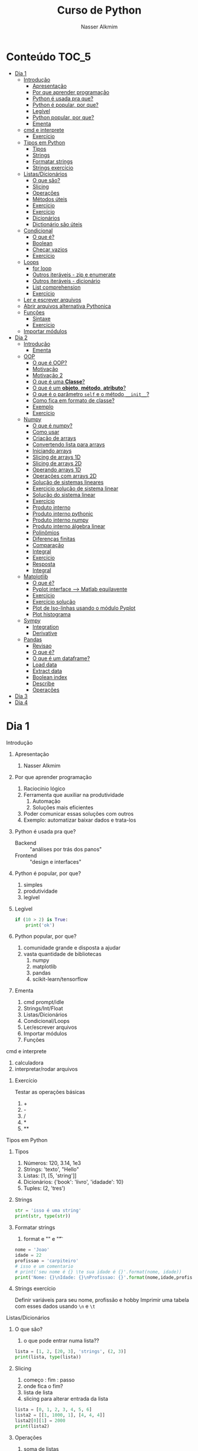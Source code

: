 #+author: Nasser Alkmim
#+title: Curso de Python
#+email: nasser.alkmim@gmail.com
#+options: toc:t
#+OPTIONS: H:2

* Conteúdo                                                              :TOC_5:
- [[#dia-1][Dia 1]]
    - [[#introdução][Introdução]]
        - [[#apresentação][Apresentação]]
        - [[#por-que-aprender-programação][Por que aprender programação]]
        - [[#python-é-usada-pra-que][Python é usada pra que?]]
        - [[#python-é-popular-por-que][Python é popular, por que?]]
        - [[#legível][Legível]]
        - [[#python-popular-por-que][Python popular, por que?]]
        - [[#ementa][Ementa]]
    - [[#cmd-e-interprete][cmd e interprete]]
        - [[#exercício][Exercício]]
    - [[#tipos-em-python][Tipos em Python]]
        - [[#tipos][Tipos]]
        - [[#strings][Strings]]
        - [[#formatar-strings][Formatar strings]]
        - [[#strings-exercício][Strings exercício]]
    - [[#listasdicionários][Listas/Dicionários]]
        - [[#o-que-são][O que são?]]
        - [[#slicing][Slicing]]
        - [[#operações][Operações]]
        - [[#métodos-úteis][Métodos úteis]]
        - [[#exercício-1][Exercício]]
        - [[#exercício-2][Exercício]]
        - [[#dicionários][Dicionários]]
        - [[#dictionário-são-úteis][Dictionário são úteis]]
    - [[#condicional][Condicional]]
        - [[#o-que-é][O que é?]]
        - [[#boolean][Boolean]]
        - [[#checar-vazios][Checar vazios]]
        - [[#exercício-3][Exercício]]
    - [[#loops][Loops]]
        - [[#for-loop][for loop]]
        - [[#outros-iteráveis---zip-e-enumerate][Outros iteráveis - zip e enumerate]]
        - [[#outros-iteráveis---dicionário][Outros iteráveis - dicionário]]
        - [[#list-comprehension][List comprehension]]
        - [[#exercício-4][Exercício]]
    - [[#ler-e-escrever-arquivos][Ler e escrever arquivos]]
    - [[#abrir-arquivos-alternativa-pythonica][Abrir arquivos alternativa Pythonica]]
    - [[#funções][Funções]]
        - [[#sintaxe][Sintaxe]]
        - [[#exercício-5][Exercício]]
    - [[#importar-módulos][Importar módulos]]
- [[#dia-2][Dia 2]]
    - [[#introdução-1][Introdução]]
        - [[#ementa-1][Ementa]]
    - [[#oop][OOP]]
        - [[#o-que-é-oop][O que é OOP?]]
        - [[#motivação][Motivação]]
        - [[#motivação-2][Motivação 2]]
        - [[#o-que-é-uma-classe][O que é uma *Classe*?]]
        - [[#o-que-é-um-objeto-método-atributo][O que é um *objeto*, *método*, *atributo*?]]
        - [[#o-que-é-o-parâmetro-self-e-o-método-__init__][O que é o parâmetro =self= e o método =__init__=?]]
        - [[#como-fica-em-formato-de-classe][Como fica em formato de classe?]]
        - [[#exemplo][Exemplo]]
        - [[#exercício-6][Exercício]]
    - [[#numpy][Numpy]]
        - [[#o-que-é-numpy][O que é numpy?]]
        - [[#como-usar][Como usar]]
        - [[#criação-de-arrays][Criação de arrays]]
        - [[#convertendo-lista-para-arrays][Convertendo lista para arrays]]
        - [[#iniciando-arrays][Iniciando arrays]]
        - [[#slicing-de-arrays-1d][Slicing de arrays 1D]]
        - [[#slicing-de-arrays-2d][Slicing de arrays 2D]]
        - [[#operando-arrays-1d][Operando arrays 1D]]
        - [[#operações-com-arrays-2d][Operações com arrays 2D]]
        - [[#solução-de-sistemas-lineares][Solução de sistemas lineares]]
        - [[#exercicio-solução-de-sistema-linear][Exercicio solução de sistema linear]]
        - [[#solução-do-sistema-linear][Solução do sistema linear]]
        - [[#exercício-7][Exercício]]
        - [[#produto-interno][Produto interno]]
        - [[#produto-interno-pythonic][Produto interno pythonic]]
        - [[#produto-interno-numpy][Produto interno numpy]]
        - [[#produto-interno-álgebra-linear][Produto interno álgebra linear]]
        - [[#polinômios][Polinômios]]
        - [[#diferenças-finitas][Diferenças finitas]]
        - [[#comparação][Comparação]]
        - [[#integral][Integral]]
        - [[#exercício-8][Exercício]]
        - [[#resposta][Resposta]]
        - [[#integral-1][Integral]]
    - [[#matplotlib][Matplotlib]]
        - [[#o-que-é-1][O que é?]]
        - [[#pyplot-interface----matlab-equilavente][Pyplot interface --> Matlab equilavente]]
        - [[#exercício-9][Exercício]]
        - [[#exercício-solução][Exercício solução]]
        - [[#plot-de-iso-linhas-usando-o-módulo-pyplot][Plot de Iso-linhas usando o módulo Pyplot]]
        - [[#plot-histograma][Plot histograma]]
    - [[#sympy][Sympy]]
        - [[#integration][Integration]]
        - [[#derivative][Derivative]]
    - [[#pandas][Pandas]]
        - [[#revisao][Revisao]]
        - [[#o-que-é-2][O que é?]]
        - [[#o-que-é-um-dataframe][O que é um dataframe?]]
        - [[#load-data][Load data]]
        - [[#extract-data][Extract data]]
        - [[#boolean-index][Boolean index]]
        - [[#describe][Describe]]
        - [[#operações-1][Operações]]
- [[#dia-3][Dia 3]]
- [[#dia-4][Dia 4]]

* Dia 1
*** Introdução
***** Apresentação

1. Nasser Alkmim
   
***** Por que aprender programação

1. Raciocínio lógico
2. Ferramenta que auxiliar na produtividade
   1. Automação
   2. Soluções mais eficientes
3. Poder comunicar essas soluções com outros
4. Exemplo: automatizar baixar dados e trata-los


***** Python é usada pra que?

- Backend :: "análises por trás dos panos"
- Frontend :: "design e interfaces"

***** Python é popular, por que?

1. simples
2. produtividade
3. legível

***** Legível

#+BEGIN_SRC python
if (10 > 2) is True:
    print('ok')
#+END_SRC

#+RESULTS:
: ok

***** Python popular, por que?

1. comunidade grande e disposta a ajudar
2. vasta quantidade de bibliotecas
   1. numpy
   2. matplotlib
   3. pandas
   4. scikit-learn/tensorflow


***** Ementa

1. cmd prompt/idle
2. Strings/Int/Float
3. Listas/Dicionários
4. Condicional/Loops
5. Ler/escrever arquivos
6. Importar módulos
7. Funções

*** cmd e interprete

1. calculadora
2. interpretar/rodar arquivos
   
***** Exercício

Testar as operações básicas

1. +
2. -
3. /
4. *
5. **



*** Tipos em Python
***** Tipos

1. Números: 120, 3.14, 1e3
2. Strings: 'texto', "Hello"
3. Listas: [1, [5, 'string']]
4. Dicionários: {'book': 'livro', 'idadade': 10}
5. Tuples: (2, 'tres')


***** Strings 

#+BEGIN_SRC python
str = 'isso é uma string'
print(str, type(str))
#+END_SRC

#+RESULTS:
: isso é uma string <class 'str'>

***** Formatar strings

1. format e "\n" e "\t" 

#+BEGIN_SRC python
nome = 'Joao'
idade = 22
profissao = 'carpiteiro'
# isso e um comentario 
# print('seu nome é {} \te sua idade é {}'.format(nome, idade))
print('Nome: {}\nIdade: {}\nProfissao: {}'.format(nome,idade,profissao))
#+END_SRC

#+RESULTS:
: Nome: Joao
: Idade: 22
: Profissao: carpiteiro


***** Strings exercício

Definir variáveis para seu nome, profissão e hobby
Imprimir uma tabela com esses dados usando =\n= e =\t=


*** Listas/Dicionários
***** O que são?

1. o que pode entrar numa lista??
   
#+BEGIN_SRC python
lista = [1, 2, [20, 3], 'strings', (2, 3)]
print(lista, type(lista))
#+END_SRC

#+RESULTS:
:RESULTS:
[1, 2, [20, 3], 'strings', (2, 3)] <class 'list'>
:END:

***** Slicing

1. começo : fim : passo
2. onde fica o fim?
3. lista de lista
4. slicing para alterar entrada da lista

#+BEGIN_SRC python
lista = [0, 1, 2, 3, 4, 5, 6]
lista2 = [[1, 1000, 1], [4, 4, 4]]
lista2[0][1] = 2000
print(lista2)
#+END_SRC

#+RESULTS:
:RESULTS:
[[1, 2000, 1], [4, 4, 4]]
:END:

***** Operações

1. soma de listas
2. escalar * lista


#+BEGIN_SRC python
lista1 = [1, 2, 3]
lista2 = [4, 5, 6]
print(lista1*2)
#+END_SRC

#+RESULTS:
:RESULTS:
[1, 2, 3, 1, 2, 3]
:END:

***** Métodos úteis

1. len() -> tamanho da lista
2. método index() e "in-place" sort()
3. dir() -> mostra todos os atributos

#+BEGIN_SRC python
lista = [[78, 20, 65], [203, 30, 2]]
print(len(lista))
#+END_SRC

#+RESULTS:
:RESULTS:
3
:END:


***** Exercício

Dada a lista:

l = [3]*5

Mudar o elemento de índice 3 para 10

***** Exercício

Dada a lista:

l = list(range(13)) = [0, 1, 2, 3, 4, 5, 6, 7, 8, 9, 10, 11, 12]

Obters os elementos com índice ímpar até o termo de índice 10 (incluindo ele)

#+BEGIN_SRC python

#+END_SRC

#+RESULTS:
:RESULTS:
[1, 3, 5, 7, 9]
:END:

***** Dicionários

1. arrays associativos
2. acessar valor com chave

#+BEGIN_SRC python
dic = {'key': 'value'}
# isso e um comentario
material = {'E': 1e9, 'nu': 0.2, 'alpha': 1e-5}
material['beta'] = 1e2
print(material)                 # coments
#+END_SRC

#+RESULTS:
:RESULTS:
{'E': 1000000000.0, 'nu': 0.2, 'alpha': 1e-05, 'beta': 100.0}
:END:


***** Dictionário são úteis

1. checar se o dicionário tem a chave "in"
2. listar keys() e items()

#+BEGIN_SRC python
domicilio = {'num': 10, 'pessoas': [2, 1], 'renda': 100}
domicilio2 = {'num': 10, 'pessoas': 3, 'renda': 100}

lista = [domicilio, domicilio2]
print(lista[0]['pessoas'][0])
#+END_SRC

#+RESULTS:
:RESULTS:
2
:END:


*** Condicional
***** O que é?

1. if/elif/else
2. sintax, notar a identação do bloco

#+BEGIN_SRC python
if 2 < 1:
    print('Essa afirmação é verdadeira')
elif 2 == 2:
    print('teste 2')
else:
    print('caso contrario')

x = 'var'
print('\n', x)
#+END_SRC

#+RESULTS:
:RESULTS:
teste 2

 var
:END:


***** Boolean

1. and/or/not

#+BEGIN_SRC python
x = 9
y = 20

if x > y:
    print('x>y é verdadeiro')
elif x>5 and x % 3 == 0:
    print('x é maior que 5 e divisível por 3')
else:
    print('todos os testes foram falsos')
#+END_SRC

#+RESULTS:
:RESULTS:
x é maior que 5 e divisível por 3
:END:

***** Checar vazios

#+BEGIN_SRC python
l = []
if l == []:
   print('essa lista está vazia')
#+END_SRC

#+RESULTS:
:RESULTS:
essa lista está vazia
:END:

***** Exercício

Usuário entra um número e o programa diz se é divisível por 2 ou não.

num % 2 == 0
int()


*** Loops
***** for loop

1. sintaxe (notar espaços)
2. qualquer iteravel
3. lista, range


#+BEGIN_SRC python
iteravel
for i in iteravel:
    print(i)
#+END_SRC

#+RESULTS:
:RESULTS:
0
1
2
3
4
:END:

***** Outros iteráveis - zip e enumerate

1. operações entre duas listas

#+BEGIN_SRC python
lista1 = [2, 3, 4, 5]
lista2 = [20, 30, 40, 50]

for i, j in zip(lista1, lista2):
    print(i, j)
#+END_SRC

#+RESULTS:
:RESULTS:
[(2, 20), (3, 30), (4, 40), (5, 50)]
2 20
3 30
4 40
5 50
:END:


***** Outros iteráveis - dicionário


#+BEGIN_SRC python
dic = {'toyota':[1e6, 'japao'],
       'bmw': [1e4, 'alemanha']}

for marca, [num, pais] in dic.items():
    print(marca, num, pais)
#+END_SRC

#+RESULTS:
:RESULTS:
toyota 1000000.0 japao
bmw 10000.0 alemanha
:END:
***** List comprehension

1. inline loops

#+BEGIN_SRC python
lista = [i**2 for i in range(20)]
print(lista)
#+END_SRC

#+RESULTS:
:RESULTS:
[0, 1, 4, 9, 16, 25, 36, 49, 64, 81, 100, 121, 144, 169, 196, 225, 256, 289, 324, 361]
:END:

***** Exercício

Dado o dicionário:

dic = {'ovo': [12, 'un'], 'leite': [500, 'ml'], 'farinha':[1, 'kg']}

faça um teste para saber se a receita leva leite, e imprima o valor e a unidade.

Resposta esperada: 'Receita leva 500 ml de leite'

E depois saber se leva farinha.
*** Ler e escrever arquivos


1. Criar um arquivo de textos
2. Usar open() com 'r' e 'w'
3. Fechar com método .close()

#+BEGIN_SRC python
file_handle = open('nome do arquivo', 'r')  # r de read já é DEFAULT
file_handle.close()
#+END_SRC

#+RESULTS:

*** Abrir arquivos alternativa Pythonica

#+BEGIN_SRC python
with open('filename', 'r') as file_handle:
    data = file_handle.read()
    print(data)
#+END_SRC

*** Funções
***** Sintaxe
1. sintaxe
2. docstring
3. default argumento 
4. *args, **kwargs
   
#+BEGIN_SRC python
def soma_argumentos(arg1, arg2):
    """Soma dois argumentos

    Args:
        arg1 (float): un numero

    Return:
        soma de dois numeros

    """
    return arg1 + arg2
        
print(soma_argumentos(arg2=2, arg1=30))
#+END_SRC

#+RESULTS:
:RESULTS:
32
:END:


***** Exercício

Fazer uma função que calcula a soma dos termos ao quadrado de uma lista de tamanho qualquer.

testar com:

vetor = [4, 5, 8, 9]


*** Importar módulos

1. math, numpy, sys
2. criar o proprio módulo que pega uma lista e recupera a soma dos termos ao quadrado.
* Dia 2
*** Introdução
***** Ementa
Nesse módulo serão tratados os seguintes assuntos:

1. Loop
2. Numpy
3. Matplotlib
4. Sympy
5. Pandas
*** OOP
***** O que é OOP?

1. Programação Orientada Objeto
2. É uma técnica de estruturação do programa (modelagem)
3. Utiliza o conceito de *Classes* e *Objetos*

***** Motivação

Estrutura de dados repetida

#+BEGIN_SRC python
# Funcionários (Objeto)
nome1 = 'João'
nome2 = 'Maria'
nome3 = 'Jose'

funcionarios = [nome1, nome2, nome3]

num_funcionarios = len(funcionarios)

# Salario de cada funcionario (Atributo)
salario1 = 10000
salario2 = 12000
salario3 = 8000
#+END_SRC
***** Motivação 2

Uma malha com coordenadas, conectividade, numero de nós, número de graus de liberdade, ...

#+BEGIN_SRC python

#+END_SRC

***** O que é uma *Classe*?

1. É um _construtor_ que define um tipo de dado
2. Os dados ficam contidos num *container lógico*
3. Usar quando houver padrões de comportamento, qualidades e sentido nos dados
4. Contém as _instruções_ para criar um _objeto_
5. Permite a definição de *numenclatura* lógica - facilita a compreensão do código

#+BEGIN_SRC python :exports code
class NomeDaClasse:
    'Docstring explica o que a classe cria'

    def __init__(self, atributo2):
        'Inicia a classe'
        self.atributo = 'atributo da instância'
        self.novoatributo = atributo2

objeto = NomeDaClasse('attr2')
print(objeto.atributo)          # Depois do '.' acesso aos atributos/métodos
print(objeto.novoatributo)
#+END_SRC

***** O que é um *objeto*, *método*, *atributo*?

1. *Objeto*
   1. Invocar uma *classe* significa _instânciar_ um *objeto*
   2. Instância: significa "um exemplo", ou  "um caso"
   3. As classes definem as características inerentes do objeto
2. *Atributo*
   1. É uma qualidade do objeto
   2. Acessada com '.' =objeto.atributo=
3. *Método*
   1. É uma função definida na classe
   2. É do objeto
   3. Acessada com '.' =objeto.metodo()=


***** O que é o parâmetro =self= e o método =__init__=?

1. =self= é a própria instância (objeto) criada pela classe
2. =__init__= é um método que inicializa o objeto com atributos
   1. quando a classe é instanciada o método __init__ é chamado


***** Como fica em formato de classe?

#+BEGIN_SRC python :results output drawer code :exports both 
class Funcionario:
    'Cria o objeto funcionario'
    contador = 0   # atributo da classe (acessado por todas as instâncias)

    def __init__(self, nome, salario, cargo):
        'Método que inicia a classe'
        self.nome = nome
        self.salario = salario
        self.cargo = cargo
        Funcionario.contador += 1 

    def quantidade(self):
        'Método que mostra o numero de funcionarios'
        print(Funcionario.contador)

func1 = Funcionario('joão', 1500, 'Faxineiro')
func2 = Funcionario('maria', 12000, 'Gerente')
func3 = Funcionario('andre', 20000, 'Engenheiro')

func1.quantidade()

# print(func2.nome, func2.salario)  # Atributos dos objetos
# print(func1.quantidade())       # Invocar um método
#+END_SRC



***** Exemplo

1. Fazer uma classe que contenha instruções para dados de um cachorro

#+BEGIN_SRC python :results output drawer code :exports both 
class Dog:
    'Classe que define o cachorro'
    def __init__(self, name, breed, color):
        self.name = name        # Aplica os atributos
        self.breed = breed
        self.color = color

    def bark(self):
        print('{} barks!!!'.format(self.name))


meu_cachorro = Dog('Euler', 'Poodle', 'Grey')  # Instânciei a classe e criei o objeto
cachorro_da_marlete = Dog('Branca', 'XAXXAU', 'branca')

print(cachorro_da_marlete.bark())
#+END_SRC


***** Exercício 

Fazer uma classe para uma conta bancária com:
- 1 atributo: balanço da conta
- 2 métodos: um de saque e um de depósito.

Testar:
- Criar um objeto de conta bancaria
- Depositar 1000 reais
- Sacar 2,5 para almoçar
- imprimir o balanço final


*** Numpy
***** O que é numpy?

1. Biblioteca para computação científica em Python.
2. Um equivalente ao Matlab
3. Operações matriciais/vetoriais
4. Kit para álgebra linear

***** Como usar

1. Baixar a biblioteca

#+BEGIN_EXAMPLE
pip install numpy
#+END_EXAMPLE

#+BEGIN_EXAMPLE
conda install numpy
#+END_EXAMPLE

2. Importar a biblioteca

#+BEGIN_SRC python
import numpy as np
#+END_SRC

***** Criação de arrays

Arrays em 1D não são linha nem coluna

#+BEGIN_SRC python 
import numpy as np
vetor = np.array([1,2 , 3, 10, 20])

print(vetor)
#+END_SRC

#+RESULTS:
:RESULTS:
[ 1  2  3 10 20] <class 'numpy.ndarray'>
:END:



#+BEGIN_SRC python 

matriz = np.array([[1, 2, 3],
                   [4, 5, 6]])
print(matriz.T)
#+END_SRC

#+RESULTS:
:RESULTS:
[[1 4]
 [2 5]
 [3 6]]
:END:

***** Convertendo lista para arrays

#+BEGIN_SRC python 
import numpy as np
a = [[2, 2, 3], [10, 22, 32]]
A = np.array(a)

print(A, type(A))
#+END_SRC

#+RESULTS:
:RESULTS:
[[ 2  2  3]
 [10 22 32]] <class 'numpy.ndarray'>
:END:

***** Iniciando arrays 

1. np.zeros()
2. np.ones()

#+BEGIN_SRC python 
import numpy as np

zero = np.ones(5)
m_zeros = np.zeros((2, 2, 2))
print(m_zeros[:, :, 1])
#+END_SRC

#+RESULTS:
:RESULTS:
[[ 0.  0.]
 [ 0.  0.]]
:END:



***** Slicing de arrays 1D

1. start:end:step

#+BEGIN_SRC python 
A = np.linspace(1, 10, 10)

print(A[::2])
#+END_SRC

#+RESULTS:
:RESULTS:
[ 1.  3.  5.  7.  9.]
:END:

***** Slicing de arrays 2D

1. [linha, coluna]

#+BEGIN_SRC python 
np.random.seed(10)
A = np.round(np.random.rand(5, 3), 1)
print(A)
#+END_SRC

#+RESULTS:
:RESULTS:
[[ 0.8  0.   0.6]
 [ 0.7  0.5  0.2]
 [ 0.2  0.8  0.2]
 [ 0.1  0.7  1. ]
 [ 0.   0.5  0.8]]
:END:

***** Operando arrays 1D

1. Termo a termo
2. Vetorial

#+BEGIN_SRC python drawer code
vector_a  = np.array([1, 2, 4, 5])
vector_b  = np.ones(4) * 2

print(vector_a * vector_b)
#+END_SRC

#+RESULTS:
:RESULTS:
[  1.   4.  16.  25.]
:END:



***** Operações com arrays 2D

1. *, @, dot

#+BEGIN_SRC python 
A = np.array([[1, 2, 3, 5], [4, 5, 6, 5]])
B = np.array([8, 9, 10, 1])
c = 100

print(A, B)
#+END_SRC

#+RESULTS:
:RESULTS:
[ 61 142]
:END:

***** Solução de sistemas lineares 

1. linalg.solve()
2. linalg.inv()
3. linalg.det()
4. linalg.eig()

#+BEGIN_SRC python 
A = np.array([[1, 2, 3], [4, 5, 6], [2, 5, 6]])
B = np.array([8, 9, 10])

# Solve Ax=B

x = np.linalg.solve(A, B)
x2 = np.linalg.inv(A) @ B
print(np.linalg.det(A))
#+END_SRC

#+RESULTS:
:RESULTS:
6.0
:END:


***** Exercicio solução de sistema linear

Resolver o sistema Ax = b

A = [3, 4, 5]
    [2, 1, 4]
    [1, 5, 8]

b = [1, 5, 9]

Ax=b
np.linalg.solve(A, b)
np.array([[],[],[]])

#+BEGIN_SRC python
import numpy as np

A = np.array([[3, 4, 5],
              [2, 1, 4],
              [1, 5, 8]])
b = np.array([1, 5, 9])
x = np.linalg.solve(A, b)
print(x)
#+END_SRC

#+RESULTS:
:RESULTS:
[-1.33333333 -1.66666667  2.33333333]
:END:

***** Solução do sistema linear

#+BEGIN_SRC python
import numpy as np

A = np.array([[3, 4, 5],
              [2, 1, 4],
              [1, 5, 8]])
b = np.array([1, 5, 9])

x = np.linalg.solve(A, b)
print(np.round(x, 2))
#+END_SRC

#+RESULTS:
:RESULTS:
[-1.33 -1.67  2.33]
:END:

***** Exercício

Fazer o produto interno de dois vetores

a = [1, 2, 3, 4, 5]
b = [3, 4, 5, 6, 7]


***** Produto interno 

#+BEGIN_SRC python 
a = [1, 2, 3, 4, 5]
b = [3, 4, 5, 6, 7]

sum = 0
for i in range(len(a)):
    sum += a[i] * b[i]
print(sum)
#+END_SRC

#+RESULTS:
:RESULTS:
85
:END:


***** Produto interno pythonic

#+BEGIN_SRC python 
a = [1, 2, 3, 4, 5]
b = [3, 4, 5, 6, 7]

sum = 0
for x, y in zip(a, b):          
    sum += x*y
print(sum)
#+END_SRC

#+RESULTS:
:RESULTS:
85
:END:


***** Produto interno numpy

#+BEGIN_SRC python 
import numpy as np
a = np.array([1, 2, 3, 4, 5])
b = np.array([3, 4, 5, 6, 7])

print(a*b)
print(np.sum(a * b))
#+END_SRC

#+RESULTS:
:RESULTS:
[ 3  8 15 24 35]
85
:END:


***** Produto interno álgebra linear

#+BEGIN_SRC python 
import numpy as np
a = np.array([1, 2, 3, 4, 5])
b = np.array([3, 4, 5, 6, 7])

print(a @ b)
print(np.dot(a, b))
#+END_SRC

#+RESULTS:
:RESULTS:
85
85
:END:


***** Polinômios

#+BEGIN_SRC python 
import numpy as np

print(np.roots([2, 0, -1, 20]))     # p[0] * x**n + p[1] * x**(n-1) + ... + p[n-1]*x + p[n]

p = np.poly1d([1, 0, 1])        # definir um polinômio em uma variável
print(p, '\n', np.roots(p), np.roots([1, 0, 1]))
#+END_SRC

#+RESULTS:
:RESULTS:
[-2.23176245+0.j          1.11588122+1.79876978j  1.11588122-1.79876978j]
   2
1 x + 1 
 [-0.+1.j  0.-1.j] [-0.+1.j  0.-1.j]
:END:


***** Diferenças finitas


#+BEGIN_SRC python 
import numpy as np

x = np.linspace(0, 2*np.pi, 10)
y = np.sin(x)
dy_analy = np.cos(x)

dy_numer = [0.0]*len(x)         # criando uma lista com tamanho certo

for i in range(len(y) - 1):
    dy_numer[i] = (y[i+1] - y[i])/(x[i+1] - x[i])

dy_numer[-1] = (y[-1] - y[-2])/(x[-1] - x[-2])  # o ultimo termo
#+END_SRC

#+RESULTS:
:RESULTS:
:END:


***** Comparação

#+BEGIN_SRC python
%matplotlib inline
import matplotlib.pyplot as plt

plt.plot(x, dy_analy, '-r', label='analytical')
plt.plot(x, dy_numer, '-b', label='forward')
plt.legend(loc='lower left')
plt.show()
#+END_SRC

#+RESULTS:
:RESULTS:
[[file:ipython-inline-images/ob-ipython-37efb377e871c81f87620bfdbeb64fdc.png]]
:END:


***** Integral

#+BEGIN_SRC python
%matplotlib inline
import numpy as np
import matplotlib.pyplot as plt

x = np.array([0, 0.5, 1, 1.5, 2])  # Conjunto de dados com 5 pontos
y = np.array([0, .125, 1, 3.375, 8])

plt.plot(x, y, 'x')
plt.show()
#+END_SRC

#+RESULTS:
:RESULTS:
[[file:ipython-inline-images/ob-ipython-986a86f1e8ad10354cf013b3be3c4624.png]]
:END:

***** Exercício

Resolver a integral pela regra trapezoidal

x = np.array([0, 0.5, 1, 1.5, 2])
y = np.array([0, .125, 1, 3.375, 8])

***** Resposta

#+BEGIN_SRC python
import numpy as np

x = np.array([0, 0.5, 1, 1.5, 2])
y = np.array([0, .125, 1, 3.375, 8])

int = 0
for k in range(len(x)):
    int += .5 * (y[k] + y[k+1]) * (x[k+1] - x[k])
print(int)
#+END_SRC

#+RESULTS:
:RESULTS:
4.25
:END:


***** Integral

#+BEGIN_SRC python 
import numpy as np

x = np.array([0, 0.5, 1, 1.5, 2])  # Conjunto de dados com 5 pontos
y = x**3                        # integral x4/4 0 a 2 = 4

integral = np.trapz(y, x)

error = (integral - 4)/4

print('Resultado {:.3f} com erro {:.3f}%'.format(integral, error*100))
#+END_SRC

#+RESULTS:
:RESULTS:
Resultado 4.250 com erro 6.250%
:END:

*** Matplotlib
***** O que é?

1. Biblioteca para plotar gráficos 2D (principalmete)
2. Pode ser usada de duas maneiras
   1. Pyplot --> módulo equivalente ao Matlab
   2. OOP --> "pythonic way" 

***** Pyplot interface --> Matlab equilavente

#+BEGIN_SRC ipython :session :exports both :results output
import matplotlib.pyplot as plt
import numpy as np

x = np.linspace(0, 2*np.pi, 20)
y = np.sin(x)
y2 = np.cos(x)

plt.plot(x, y, 'o:', label='sin(x)')
plt.plot(x, y2, 's--', label='cos(x)')

plt.xlabel('x')
plt.ylabel('y')

plt.legend()
plt.show()
#+END_SRC

#+RESULTS:


#+BEGIN_SRC python 
%matplotlib inline
import numpy as np
import matplotlib.pyplot as plt

x = np.linspace(0, 2*np.pi, 50)
y = np.sin(x)
fig, ax = plt.subfigs()
ax.plot(x, y)

y2 = np.cos(x)
fig2, ax2 = plt.subfigs()
ax2.plot(x, y2)

# Configurações
plt.xlabel('x Axis')            # Usa o Axes atual
plt.ylabel('y Axis')
plt.title('Plot de uma Senoide')
plt.xlim(0, 2*np.pi)
plt.ylim(-1, 1)
plt.legend()          # lista de strings
plt.show()
#+END_SRC

#+RESULTS:
:RESULTS:
[[file:ipython-inline-images/ob-ipython-eb2e174fbc27f4f14e442000ebf4be99.png]]
:END:


***** Exercício

*Plotar a função*

$f(x) = 3  \cos(5x + \pi/2) + \cos(4pi/5)$

***** Exercício solução

#+BEGIN_SRC python 
%matplotlib inline
import numpy as np
import matplotlib.pyplot as plt

x = np.linspace(0, 2*np.pi, 100)
y = 3*np.cos(5*x + np.pi/2) + np.cos(4*np.pi/5)
plt.plot(x, y, '-r', label='Exercicio')            # Cria Figure e Axes

# Configurações
plt.xlabel('x Axis')            # Usa o Axes atual
plt.ylabel('y Axis')
plt.title('Plot do Exercício')
plt.xlim(0, 2*np.pi)
# plt.ylim(-2, 2)
plt.legend(loc=2)          # lista de strings
#+END_SRC

#+RESULTS:
:RESULTS:
[[file:ipython-inline-images/ob-ipython-15357cc47fac3e694c1fd08bbfba8166.png]]
:END:


***** Plot de Iso-linhas usando o módulo Pyplot

#+BEGIN_SRC python 
%matplotlib inline
import numpy as np
import matplotlib.pyplot as plt

x = np.linspace(0, 10, 50)      # 1D array
y = np.linspace(0, 10, 50)      # 1D array
X, Y = np.meshgrid(x, y)        # 2D array
Z = np.sin(X)**2 + np.sin(Y)**2 # Valor em cada ponto do plano (x,y)

plt.contourf(X, Y, Z, cmap='plasma')
plt.contour(X, Y, Z)

# Configurações
plt.xlabel('x Axis')
plt.ylabel('y Axis')
plt.title('Plot')
#+END_SRC

#+RESULTS:
:RESULTS:
[[file:ipython-inline-images/ob-ipython-7a35052bb14a3737651f27db8b0cd05b.png]]
:END:

***** Plot histograma

#+BEGIN_SRC python
%matplotlib inline
import numpy as np
import matplotlib.pyplot as plt
from scipy import stats

rv = np.random.normal(loc=20, scale=4, size=100000)
weight = np.ones_like(rv)/float(len(rv))
n, bins, _ = plt.hist(rv, bins=30, weights=weight)

x = np.linspace(0, 40, 100)
plt.plot(x, stats.norm.pdf(x, 20, 4), '-r')

plt.show()
#+END_SRC

#+RESULTS:
:RESULTS:
[[file:ipython-inline-images/ob-ipython-cae4271b710a09989c98058f227ae766.png]]
:END:



*** Sympy
***** Integration

1. sp.integrate(f, x)
2. sp.integrate(f, (x, 0, 1))
3. .evalf(2) - aproximação numérica
4. .subs({x: 2})


#+BEGIN_SRC python drawer code
import sympy as sp

x = sp.Symbol('x')
f = 4*x/(sp.pi*(1+x**2))
sp.pprint(f)
sp.pprint(sp.integrate(f, x).subs({x: 2}).evalf(2))
#+END_SRC

#+RESULTS:
:RESULTS:
   4⋅x    
──────────
  ⎛ 2    ⎞
π⋅⎝x  + 1⎠
1.0
:END:



***** Derivative

#+BEGIN_SRC python drawer code
import sympy as sp

x = sp.Symbol('x')

f = sp.pi*x**2

sp.pprint(sp.diff(f, x, x, x))
#+END_SRC

#+RESULTS:
:RESULTS:
0
:END:

*** Pandas
***** Revisao

#+BEGIN_SRC python

#+END_SRC

#+RESULTS:
:RESULTS:
0
1
2
3
4
5
6
7
8
9
:END:


***** O que é?

Biblioteca para criar dataframes

series -> dataframe ->

***** O que é um dataframe?

1. data: numpy array, dict ou outro DF
2. columns, index

#+BEGIN_SRC python
import pandas as pd
import nqumpy as np

dic = {'cidade': ['brasilia', 'sao paulo', 'rio de janeiro'],
       'num de viagens': [1e5, 25e7, 13e6]}

df = pd.DataFrame(dic)
print(df)
#+END_SRC

#+RESULTS:
:RESULTS:
           cidade  num de viagens
0        brasilia        100000.0
1       sao paulo     250000000.0
2  rio de janeiro      13000000.0
:END:

***** Load data

df = pd.read_csv()
df = pd.read_excel()
df = pd.read_table()

#+BEGIN_SRC python
import pandas as pd
df = pd.read_csv('c:/Users/Nasser/Desktop/data.csv')
df['Value'].hist()
#+END_SRC

#+RESULTS:
:RESULTS:
[[file:ipython-inline-images/ob-ipython-58280e643b7143a0f5977c8424e9b5e3.png]]
:END:

#+BEGIN_SRC python
import pandas as pd
import numpy as np
np.random.seed(13)

df = pd.DataFrame(np.random.randn(5, 3), columns=['A', 'B', 'C'], index=['a', 'b', 'c', 'd', 'e'])
df.to_csv('c:/Users/Nasser/OneDrive/UNB/2017_1/Curso-Python/dia2/data.csv')
print(df)
df2 = pd.read_csv('c:/Users/Nasser/OneDrive/UNB/2017_1/Curso-Python/dia2/data.csv')
df2 =df2.set_index('Unnamed: 0')
print(df2)
#+END_SRC

#+RESULTS:
:RESULTS:
          A         B         C
a -0.712391  0.753766 -0.044503
b  0.451812  1.345102  0.532338
c  1.350188  0.861211  1.478686
d -1.045377 -0.788989 -1.261606
e  0.562847 -0.243326  0.913741
                   A         B         C
Unnamed: 0                              
a          -0.712391  0.753766 -0.044503
b           0.451812  1.345102  0.532338
c           1.350188  0.861211  1.478686
d          -1.045377 -0.788989 -1.261606
e           0.562847 -0.243326  0.913741
:END:


***** Extract data

1. df['A'] - coluna
2. df['a':'c'] - slicing de linha
3. df.loc[linha, coluna] - selecionar por label
4. df.iloc[linha, coluna] - selecionar por index


#+BEGIN_SRC python
import pandas as pd

dic = {'cidade': ['brasilia', 'sao paulo', 'rio de janeiro'],
       'num de viagens': [1e5, 25e7, 13e6]}

df = pd.DataFrame(dic, index=['a', 'b', 'c'])
print(df.loc['b', 'num de viagens'])
#+END_SRC
#+RESULTS:
:RESULTS:
250000000.0
:END:

***** Boolean index

1. df[df > 1] - todos os valores > 1
2. df[df['A'] > 1] - condição apenas na col A


#+BEGIN_SRC python
import pandas as pd
import numpy as np

data = np.array([[0.4, -.2, -1.5], [1.2, .17, .11], [.7, 1, .62], [.2, .54, 1], [.4, .23, .8]])

df = pd.DataFrame(data, columns=['A', 'B', 'C'], index=list('abcde'))
print(df)
#+END_SRC

#+RESULTS:
:RESULTS:
     A     B     C
b  1.2  0.17  0.11
:END:

***** Describe

1. mean, std
1. describe


#+BEGIN_SRC python
import pandas as pd
import numpy as np

data = np.array([[0.4, -.2, -1.5], [1.2, .17, .11], [.7, 1, .62], [.2, .54, 1], [.4, .23, .8]])

df = pd.DataFrame(data, columns=['A', 'B', 'C'], index=list('abcde'))
print(df.std())
#+END_SRC

#+RESULTS:
:RESULTS:
A    0.389872
B    0.449411
C    1.009247
dtype: float64
:END:

***** Operações

1. +, -, *, / - termo a termo
2. somar colunas - df1.A = df1.A + df2.A
3. somar células - df1.loc['a', 'A'] = df1.A[0] + df2.A[0]
   
#+BEGIN_SRC python
import pandas as pd
import numpy as np

np.random.seed(100)
df1 = pd.DataFrame(np.random.randn(5,3), columns=['A', 'B', 'C'], index=list('abcde'))

np.random.seed(200)
df2 = pd.DataFrame(np.random.randn(5,3), columns=['A', 'B', 'C'], index=list('abcde'))

df1.iloc[0, 0] = df1.iloc[0, 0] * 10
print(df1)
#+END_SRC

#+RESULTS:
:RESULTS:
           A         B         C
a -17.497655  0.342680  1.153036
b  -0.252436  0.981321  0.514219
c   0.221180 -1.070043 -0.189496
d   0.255001 -0.458027  0.435163
e  -0.583595  0.816847  0.672721
:END:



*** Outros                                                       :noexport:
***** Resultado

#+BEGIN_SRC python :results output drawer code :exports both 
class ContaBancaria:
    def __init__(self, saldoinicial):
        self.balanco = saldoinicial

    def saque(self, quantia):
        self.balanco -= quantia

    def deposito(self, quantia):

        self.balanco += quantia

conta_da_maria = ContaBancaria()
conta_da_maria.deposito()
conta_da_maria.saque(2.5)
print(conta_da_maria.balanco)
#+END_SRC

***** Conceitos gerais matplotlib OOP API

1. Hierarquia

[[file:img/curso-python-dia-2.org_20160804_085108_.png]]

***** Criar Figure e Axes 


#+BEGIN_SRC ipython :session :exports both :file img/plt_3.png
%matplotlib inline
import numpy as np
import matplotlib.pyplot as plt  # Usa o pyploy para criar o obj Figure apenas!

fig, ax = plt.subplots()
fig.set_facecolor('grey')
ax.set_facecolor('yellow')
#+END_SRC

***** Figure contém os Axes filhos


#+BEGIN_SRC ipython :session :exports both :file img/plt_4.png
%matplotlib inline
import numpy as np
import matplotlib.pyplot as plt

fig = plt.figure()              
ax1 = fig.add_axes([0.1, 0.1, 0.3, 0.3]) 
ax2 = fig.add_axes([0.5, 0.5, 0.3, 0.3])
fig.show()
#+END_SRC


***** E onde vejo os dados?

1. Tudo que se vê dentro de um gráfico é chamado de *Artist*
2. Os *Artist* são criados por /métodos/ do /objeto/ *Axes*


***** Criando Artists

#+BEGIN_SRC ipython :session :exports both :file img/plt_5.png
%matplotlib inline
import numpy as np
import matplotlib.pyplot as plt

x = np.linspace(0, 10, 50)
y = np.sin(x)

fig = plt.figure()
ax = fig.add_axes([.1, .1, .8, .8]) # [lc, bc, wi, he]

ax.plot(x, y, '-r')             # método do objeto Axes

# Configurações 
ax.set_xlabel(r'$x$')
ax.set_ylabel(r'$y$')
#+END_SRC

***** Vantagem da abordagem OOP

#+BEGIN_SRC ipython :session :exports both :file img/plt_6.png
%matplotlib inline
import numpy as np
import matplotlib.pyplot as plt

x = np.linspace(0, 10, 50)
y = np.sin(x)

fig = plt.figure()              # Pyplot para criar Figure
# fig.set_facecolor('gray')

ax1 = fig.add_axes([.1, .1, .8, .8])
ax2 = fig.add_axes([.2, .55, .3, .3])

ax1.plot(x, y, '-r')
ax2.plot(x, y, '-b')
ax2.set_facecolor('green')
ax2.set_xlim(0, 1)              # Um detalhe
fig.set_size_inches(8, 6)
#+END_SRC

***** 3 Dimensões - 2D arrays

#+BEGIN_SRC ipython :session :exports both :file img/plt_7.png
# %matplotlib inline
import numpy as np
import matplotlib.pyplot as plt
from mpl_toolkits.mplot3d import Axes3D

x = np.linspace(0, 1)
y = np.linspace(-2, 1)

X, Y = np.meshgrid(x, y)        # 2D arrays
Z = (X - 3)**2 + (Y + 1)**2     # Função do espaço (x, y)

fig = plt.figure()
ax = fig.add_subplot(111, projection='3d')
ax.plot_surface(X, Y, Z, cmap='viridis')  # Cria superfície
fig.set_size_inches(15, 10)
#+END_SRC


***** 3 Dimensões Exemplo - 1D arrays

#+BEGIN_SRC ipython :session :exports both :file img/plt_8.png
%matplotlib inline
import numpy as np
import matplotlib.pyplot as plt
from mpl_toolkits.mplot3d import Axes3D

n_angles = 36
n_radii = 8

radii = np.linspace(0.125, 1.0, n_radii)  # raios
angles = np.linspace(0, 2*np.pi, n_angles, endpoint=False)  # ângulos

angles = np.repeat(angles[..., np.newaxis], n_radii, axis=1)

x = np.append(0, (radii*np.cos(angles)).flatten())
y = np.append(0, (radii*np.sin(angles)).flatten())

z = np.sin(-x*y)                # multiplicação termo a termo

fig = plt.figure()
ax = Axes3D(fig)
ax.plot_trisurf(x, y, z, cmap='viridis')  # Cira superfície
fig.set_size_inches(10, 6)
#+END_SRC


***** Mayavi

#+BEGIN_SRC python verbatim drawer code
from numpy import pi, sin, cos, mgrid

dphi, dtheta = pi/250.0, pi/250.0
[phi,theta] = mgrid[0:pi+dphi*1.5:dphi, 0:2*pi+dtheta*1.5:dtheta]
m0 = 4; m1 = 3; m2 = 2; m3 = 3; m4 = 6; m5 = 2; m6 = 6; m7 = 4;

r = sin(m0*phi)**m1 + cos(m2*phi)**m3 + sin(m4*theta)**m5 + cos(m6*theta)**m7
x = r*sin(phi)*cos(theta)
y = r*cos(phi)
z = r*sin(phi)*sin(theta)

# View it.ex1
from mayavi import mlab
s = mlab.mesh(x, y, z)
mlab.show()
#+END_SRC

#+DOWNLOADED: file:C%3A/Users/Nasser/OneDrive/UNB/2017_1/Curso-Python/Dia_2/img/plt-maya.png @ 2017-03-29 09:49:04
[[file:img/plt-maya_2017-03-29_09-49-04.png]]

***** Integral

#+BEGIN_SRC python 
%matplotlib inline
import numpy as np
import matplotlib.pyplot as plt

x = np.array([0, 0.5, 1, 1.5, 2])
y = x**3

x2 = np.linspace(0, 2, 50)
y2 = x2**3

plt.plot(x, y, '--x', label='5 pontos')
plt.plot(x2, y2, label='50 pontos')
plt.legend()
#+END_SRC

#+RESULTS:
:RESULTS:
[[file:ipython-inline-images/ob-ipython-526fa8ad7fc1f1d950ed27acc44df037.png]]
:END:

***** Problema

#+BEGIN_SRC python 
M = np.zeros((3,3))
print(M)
gl = [0, 2]

m = np.array([[10, 11], [12, 13]])
print(m)
#+END_SRC

#+RESULTS:
:RESULTS:
[[ 0.  0.  0.]
 [ 0.  0.  0.]
 [ 0.  0.  0.]]
[[10 11]
 [12 13]]
:END:

***** Problema solução bruta

#+BEGIN_SRC python 
M = np.zeros((3,3))
gl = [0, 2]
m = np.array([[10, 11], [12, 13]])

for i in range(len(gl)):        # loop em 0 e 1
    for j in range(len(gl)):    # loop em 0 e 1
        M[gl[i], gl[j]] = m[i, j]

print(M)
#+END_SRC

#+RESULTS:
:RESULTS:
[[ 10.   0.  11.]
 [  0.   0.   0.]
 [ 12.   0.  13.]]
:END:

***** Problema pythonic

#+BEGIN_SRC python 
M = np.zeros((3,3))
gl = [0, 2]
m = np.array([[10, 11], [12, 13]])

id = np.ix_(gl, gl)             # array (2, 1) e (1, 2)
print(id)

M[id] = m
print(M)
#+END_SRC

#+RESULTS:
:RESULTS:
(array([[0],
       [2]]), array([[0, 2]]))
[[ 10.   0.  11.]
 [  0.   0.   0.]
 [ 12.   0.  13.]]
:END:

* Dia 3
* Dia 4
